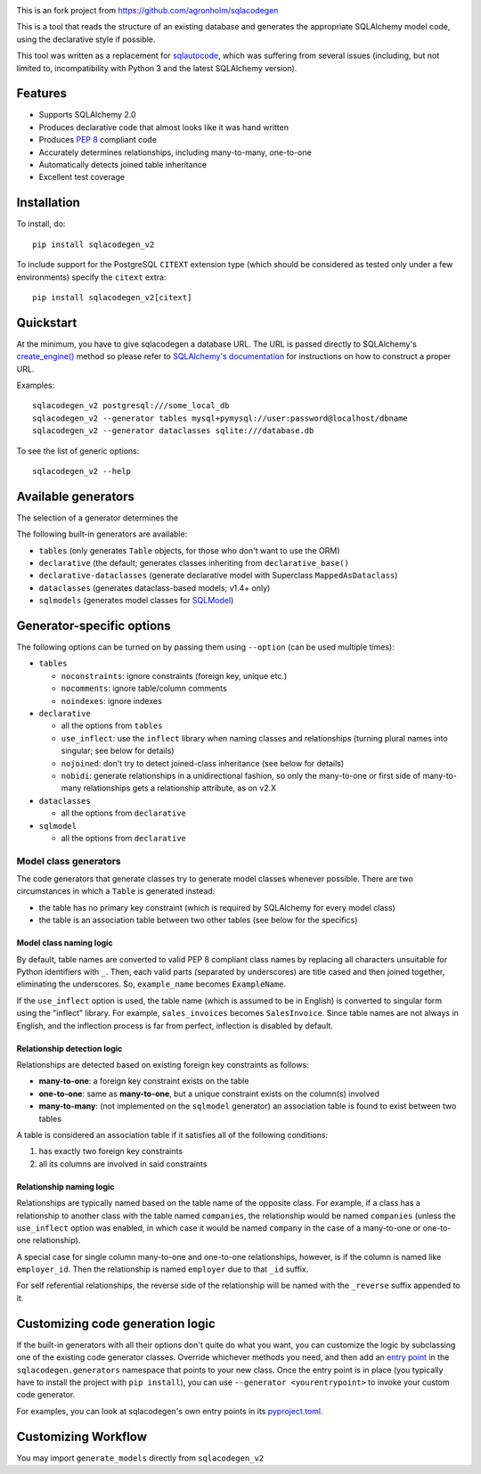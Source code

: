 .. image:: https://github.com/agronholm/sqlacodegen/actions/workflows/test.yml/badge.svg
  :target: https://github.com/agronholm/sqlacodegen/actions/workflows/test.yml
  :alt: Build Status
.. image:: https://coveralls.io/repos/github/agronholm/sqlacodegen/badge.svg?branch=master
  :target: https://coveralls.io/github/agronholm/sqlacodegen?branch=master
  :alt: Code Coverage

This is an fork project from https://github.com/agronholm/sqlacodegen

This is a tool that reads the structure of an existing database and generates the
appropriate SQLAlchemy model code, using the declarative style if possible.

This tool was written as a replacement for `sqlautocode`_, which was suffering from
several issues (including, but not limited to, incompatibility with Python 3 and the
latest SQLAlchemy version).

.. _sqlautocode: http://code.google.com/p/sqlautocode/


Features
========

* Supports SQLAlchemy 2.0
* Produces declarative code that almost looks like it was hand written
* Produces `PEP 8`_ compliant code
* Accurately determines relationships, including many-to-many, one-to-one
* Automatically detects joined table inheritance
* Excellent test coverage

.. _PEP 8: http://www.python.org/dev/peps/pep-0008/


Installation
============

To install, do::

    pip install sqlacodegen_v2

To include support for the PostgreSQL ``CITEXT`` extension type (which should be
considered as tested only under a few environments) specify the ``citext`` extra::

    pip install sqlacodegen_v2[citext]


Quickstart
==========

At the minimum, you have to give sqlacodegen a database URL. The URL is passed directly
to SQLAlchemy's `create_engine()`_ method so please refer to
`SQLAlchemy's documentation`_ for instructions on how to construct a proper URL.

Examples::

    sqlacodegen_v2 postgresql:///some_local_db
    sqlacodegen_v2 --generator tables mysql+pymysql://user:password@localhost/dbname
    sqlacodegen_v2 --generator dataclasses sqlite:///database.db

To see the list of generic options::

    sqlacodegen_v2 --help

.. _create_engine(): http://docs.sqlalchemy.org/en/latest/core/engines.html#sqlalchemy.create_engine
.. _SQLAlchemy's documentation: http://docs.sqlalchemy.org/en/latest/core/engines.html

Available generators
====================

The selection of a generator determines the

The following built-in generators are available:

* ``tables`` (only generates ``Table`` objects, for those who don't want to use the ORM)
* ``declarative`` (the default; generates classes inheriting from ``declarative_base()``
* ``declarative-dataclasses`` (generate declarative model with Superclass ``MappedAsDataclass``)
* ``dataclasses`` (generates dataclass-based models; v1.4+ only)
* ``sqlmodels`` (generates model classes for SQLModel_)

.. _SQLModel: https://sqlmodel.tiangolo.com/

Generator-specific options
==========================

The following options can be turned on by passing them using ``--option`` (can be used
multiple times):

* ``tables``

  * ``noconstraints``: ignore constraints (foreign key, unique etc.)
  * ``nocomments``: ignore table/column comments
  * ``noindexes``: ignore indexes

* ``declarative``

  * all the options from ``tables``
  * ``use_inflect``: use the ``inflect`` library when naming classes and relationships
    (turning plural names into singular; see below for details)
  * ``nojoined``: don't try to detect joined-class inheritance (see below for details)
  * ``nobidi``: generate relationships in a unidirectional fashion, so only the
    many-to-one or first side of many-to-many relationships gets a relationship
    attribute, as on v2.X

* ``dataclasses``

  * all the options from ``declarative``

* ``sqlmodel``

  * all the options from ``declarative``

Model class generators
----------------------

The code generators that generate classes try to generate model classes whenever
possible. There are two circumstances in which a ``Table`` is generated instead:

* the table has no primary key constraint (which is required by SQLAlchemy for every
  model class)
* the table is an association table between two other tables (see below for the
  specifics)

Model class naming logic
++++++++++++++++++++++++

By default, table names are converted to valid PEP 8 compliant class names by replacing
all characters unsuitable for Python identifiers with ``_``. Then, each valid parts
(separated by underscores) are title cased and then joined together, eliminating the
underscores. So, ``example_name`` becomes ``ExampleName``.

If the ``use_inflect`` option is used, the table name (which is assumed to be in
English) is converted to singular form using the "inflect" library. For example,
``sales_invoices`` becomes ``SalesInvoice``. Since table names are not always in
English, and the inflection process is far from perfect, inflection is disabled by
default.

Relationship detection logic
++++++++++++++++++++++++++++

Relationships are detected based on existing foreign key constraints as follows:

* **many-to-one**: a foreign key constraint exists on the table
* **one-to-one**: same as **many-to-one**, but a unique constraint exists on the
  column(s) involved
* **many-to-many**: (not implemented on the ``sqlmodel`` generator) an association table
  is found to exist between two tables

A table is considered an association table if it satisfies all of the following
conditions:

#. has exactly two foreign key constraints
#. all its columns are involved in said constraints

Relationship naming logic
+++++++++++++++++++++++++

Relationships are typically named based on the table name of the opposite class.
For example, if a class has a relationship to another class with the table named
``companies``, the relationship would be named ``companies`` (unless the ``use_inflect``
option was enabled, in which case it would be named ``company`` in the case of a
many-to-one or one-to-one relationship).

A special case for single column many-to-one and one-to-one relationships, however, is
if the column is named like ``employer_id``. Then the relationship is named ``employer``
due to that ``_id`` suffix.

For self referential relationships, the reverse side of the relationship will be named
with the ``_reverse`` suffix appended to it.

Customizing code generation logic
=================================

If the built-in generators with all their options don't quite do what you want, you can
customize the logic by subclassing one of the existing code generator classes. Override
whichever methods you need, and then add an `entry point`_ in the
``sqlacodegen.generators`` namespace that points to your new class. Once the entry point
is in place (you typically have to install the project with ``pip install``), you can
use ``--generator <yourentrypoint>`` to invoke your custom code generator.

For examples, you can look at sqlacodegen's own entry points in its `pyproject.toml`_.

.. _entry point: https://setuptools.readthedocs.io/en/latest/userguide/entry_point.html
.. _pyproject.toml: https://github.com/agronholm/sqlacodegen/blob/master/pyproject.toml

Customizing Workflow
=================================
You may import ``generate_models`` directly from  ``sqlacodegen_v2``